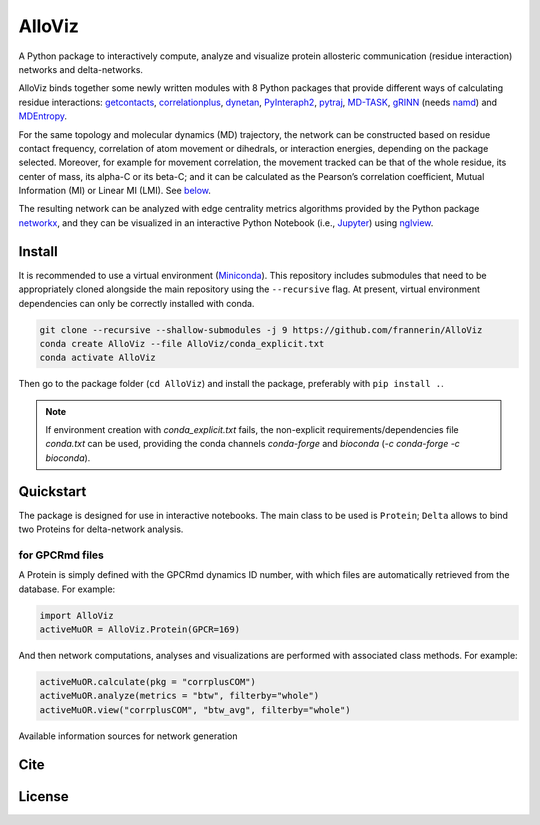 .. raw:: html

   <!-- [![PyPI - Python Version](https://img.shields.io/pypi/pyversions/correlationplus)](https://pypi.org/project/correlationplus/)
   [![PyPI](https://img.shields.io/pypi/v/correlationplus)](https://pypi.org/project/correlationplus/)
   [![install with bioconda](https://img.shields.io/badge/install%20with-bioconda-brightgreen.svg?style=flat)](http://bioconda.github.io/recipes/correlationplus/README.html)
   [![Open Source License: GPL v3](https://img.shields.io/badge/License-LGPLv3-blue.svg)](https://opensource.org/licenses/LGPL-3.0)
   [![Doc](https://readthedocs.org/projects/correlationplus/badge/?version=latest)](http://correlationplus.readthedocs.org/en/latest/#)
   [![Docker Image Version (tag latest semver)](https://img.shields.io/docker/v/structuraldynamicslab/correlationplus/latest)](https://hub.docker.com/repository/docker/structuraldynamicslab/correlationplus)
   ![Conda](https://img.shields.io/conda/pn/bioconda/correlationplus)
   [![SWH](https://archive.softwareheritage.org/badge/origin/https://github.com/tekpinar/correlationplus/)](https://archive.softwareheritage.org/browse/origin/?origin_url=https://github.com/tekpinar/correlationplus) -->

..
	.. role::  raw-html(raw)
	    :format: html
	:raw-html:`&#128301;`

AlloViz
=======

A Python package to interactively compute, analyze and visualize protein
allosteric communication (residue interaction) networks and
delta-networks.

AlloViz binds together some newly written modules with 8 Python packages
that provide different ways of calculating residue interactions:
`getcontacts <https://github.com/getcontacts/getcontacts>`__,
`correlationplus <https://github.com/tekpinar/correlationplus>`__,
`dynetan <https://github.com/melomcr/dynetan>`__,
`PyInteraph2 <https://github.com/ELELAB/pyinteraph2>`__,
`pytraj <https://github.com/Amber-MD/pytraj>`__,
`MD-TASK <https://github.com/RUBi-ZA/MD-TASK>`__,
`gRINN <https://bitbucket.org/onursercinoglu/grinn>`__ (needs
`namd <https://www.ks.uiuc.edu/Research/namd/>`__) and
`MDEntropy <https://github.com/msmbuilder/mdentropy>`__.

.. raw:: html

   <!-- [g_correlation](https://www.mpinat.mpg.de/grubmueller/g_correlation), [GSAtools](https://github.com/AllosterIt/GSAtools) -->

For the same topology and molecular dynamics (MD) trajectory, the
network can be constructed based on residue contact frequency,
correlation of atom movement or dihedrals, or interaction energies,
depending on the package selected. Moreover, for example for movement
correlation, the movement tracked can be that of the whole residue, its
center of mass, its alpha-C or its beta-C; and it can be calculated as
the Pearson’s correlation coefficient, Mutual Information (MI) or Linear
MI (LMI). See
`below <#available-information-sources-for-network-generation>`__.

The resulting network can be analyzed with edge centrality metrics
algorithms provided by the Python package
`networkx <https://github.com/networkx/networkx>`__, and they can be
visualized in an interactive Python Notebook (i.e.,
`Jupyter <https://jupyter.org/>`__) using
`nglview <https://github.com/nglviewer/nglview>`__.

Install
-------

It is recommended to use a virtual environment
(`Miniconda <https://docs.conda.io/en/latest/miniconda.html>`__). This
repository includes submodules that need to be appropriately cloned
alongside the main repository using the ``--recursive`` flag. At
present, virtual environment dependencies can only be correctly
installed with conda.

.. code:: bash

   git clone --recursive --shallow-submodules -j 9 https://github.com/frannerin/AlloViz
   conda create AlloViz --file AlloViz/conda_explicit.txt
   conda activate AlloViz

Then go to the package folder (``cd AlloViz``) and install the package,
preferably with ``pip install .``.

.. note::

   If environment creation with `conda_explicit.txt` fails, the non-explicit requirements/dependencies file `conda.txt` can be used, providing the conda channels `conda-forge` and `bioconda` (`-c conda-forge -c bioconda`).

Quickstart
----------

The package is designed for use in interactive notebooks. The main class
to be used is ``Protein``; ``Delta`` allows to bind two Proteins for
delta-network analysis.

for GPCRmd files
~~~~~~~~~~~~~~~~

A Protein is simply defined with the GPCRmd dynamics ID number, with
which files are automatically retrieved from the database. For example:

.. code:: python

   import AlloViz
   activeMuOR = AlloViz.Protein(GPCR=169)

And then network computations, analyses and visualizations are performed
with associated class methods. For example:

.. code:: python

   activeMuOR.calculate(pkg = "corrplusCOM")
   activeMuOR.analyze(metrics = "btw", filterby="whole")
   activeMuOR.view("corrplusCOM", "btw_avg", filterby="whole")

Available information sources for network generation

Cite
-------

License
---------
